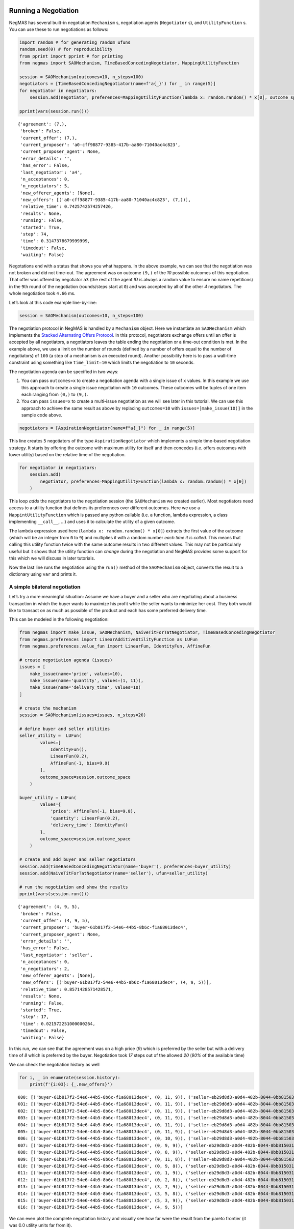 Running a Negotiation
---------------------

NegMAS has several built-in negotiation ``Mechanism`` s, negotiation
agents (``Negotiator`` s), and ``UtilityFunction`` s. You can use these
to run negotiations as follows:

.. code:: ipython3

    import random # for generating random ufuns
    random.seed(0) # for reproducibility
    from pprint import pprint # for printing
    from negmas import SAOMechanism, TimeBasedConcedingNegotiator, MappingUtilityFunction

    session = SAOMechanism(outcomes=10, n_steps=100)
    negotiators = [TimeBasedConcedingNegotiator(name=f'a{_}') for _ in range(5)]
    for negotiator in negotiators:
        session.add(negotiator, preferences=MappingUtilityFunction(lambda x: random.random() * x[0], outcome_space=session.outcome_space))

    pprint(vars(session.run()))


.. parsed-literal::

    {'agreement': (7,),
     'broken': False,
     'current_offer': (7,),
     'current_proposer': 'a0-cff98877-9385-417b-aa80-71040ac4c823',
     'current_proposer_agent': None,
     'error_details': '',
     'has_error': False,
     'last_negotiator': 'a4',
     'n_acceptances': 0,
     'n_negotiators': 5,
     'new_offerer_agents': [None],
     'new_offers': [('a0-cff98877-9385-417b-aa80-71040ac4c823', (7,))],
     'relative_time': 0.7425742574257426,
     'results': None,
     'running': False,
     'started': True,
     'step': 74,
     'time': 0.3147378679999999,
     'timedout': False,
     'waiting': False}


Negotations end with a status that shows you what happens. In the above
example, we can see that the negotiation was not broken and did not
time-out. The agreement was on outcome ``(9,)`` of the *10* possible
outcomes of this negotiation. That offer was offered by negotiator
``a3`` (the rest of the agent *ID* is always a random value to ensure no
name repetitions) in the ``9``\ th round of the negotiation
(rounds/steps start at ``0``) and was accepted by all of the other *4*
negotiators. The whole negotiation took ``4.66`` ms.

Let’s look at this code example line-by-line:

.. code:: python

   session = SAOMechanism(outcomes=10, n_steps=100)

The negotiation protocol in NegMAS is handled by a ``Mechanism`` object.
Here we instantiate an ``SAOMechanism`` which implements the `Stacked
Alternating Offers
Protocol <https://ii.tudelft.nl/~catholijn/publications/sites/default/files/Aydogan2017_Chapter_AlternatingOffersProtocolsForM.pdf>`__.
In this protocol, negotiators exchange offers until an offer is accepted
by all negotiators, a negotiators leaves the table ending the
negotiation or a time-out condition is met. In the example above, we use
a limit on the number of rounds (defined by a number of offers equal to
the number of negotiators) of ``100`` (a step of a mechanism is an
executed round). Another possibility here is to pass a wall-time
constraint using something like ``time_limit=10`` which limits the
negotiation to ``10`` seconds.

The negotiation agenda can be specified in two ways:

1. You can pass ``outcomes=x`` to create a negotiation agenda with a
   single issue of ``x`` values. In this example we use this approach to
   create a single issue negotiation with ``10`` outcomes. These
   outcomes will be tuples of one item each ranging from ``(0,)`` to
   ``(9,)``.
2. You can pass ``issues=x`` to create a multi-issue negotiation as we
   will see later in this tutorial. We can use this approach to achieve
   the same result as above by replacing ``outcomes=10`` with
   ``issues=[make_issue(10)]`` in the sample code above.

.. code:: python

   negotiators = [AspirationNegotiator(name=f"a{_}") for _ in range(5)]

This line creates ``5`` negotiators of the type ``AspirationNegotiator``
which implements a simple time-based negotiation strategy. It starts by
offering the outcome with maximum utility for itself and then concedes
(i.e. offers outcomes with lower utility) based on the relative time of
the negotiation.

.. code:: python

   for negotiator in negotiators:
       session.add(
           negotiator, preferences=MappingUtilityFunction(lambda x: random.random() * x[0])
       )

This loop *adds* the negotiators to the negotiation session (the
``SAOMechanism`` we created earlier). Most negotiators need access to a
utility function that defines its preferences over different outcomes.
Here we use a ``MappintUtilityFunction`` which is passed any python
callable (i.e. a function, lambda expression, a class implementing
``__call__``, …) and uses it to calculate the utility of a given
outcome.

The lambda expression used here (``lambda x: random.random() * x[0]``)
extracts the first value of the outcome (which will be an integer from
``0`` to ``9``) and multiplies it with a random number *each time it is
called*. This means that calling this utility function twice with the
same outcome results in two different values. This may not be
particularly useful but it shows that the utility function can *change*
during the negotiation and NegMAS provides some support for this which
we will discuss in later tutorials.

Now the last line runs the negotiation using the ``run()`` method of the
``SAOMechanism`` object, converts the result to a dictionary using
``var`` and prints it.

A simple bilateral negotiation
~~~~~~~~~~~~~~~~~~~~~~~~~~~~~~

Let’s try a more meaningful situation: Assume we have a buyer and a
seller who are negotiating about a business transaction in which the
buyer wants to maximize his profit while the seller wants to minimize
her cost. They both would like to transact on as much as possible of the
product and each has some preferred delivery time.

This can be modeled in the following negotiation:

.. code:: ipython3

    from negmas import make_issue, SAOMechanism, NaiveTitForTatNegotiator, TimeBasedConcedingNegotiator
    from negmas.preferences import LinearAdditiveUtilityFunction as LUFun
    from negmas.preferences.value_fun import LinearFun, IdentityFun, AffineFun

    # create negotiation agenda (issues)
    issues = [
        make_issue(name='price', values=10),
        make_issue(name='quantity', values=(1, 11)),
        make_issue(name='delivery_time', values=10)
    ]

    # create the mechanism
    session = SAOMechanism(issues=issues, n_steps=20)

    # define buyer and seller utilities
    seller_utility =  LUFun(
            values=[
                IdentityFun(),
                LinearFun(0.2),
                AffineFun(-1, bias=9.0)
            ],
            outcome_space=session.outcome_space
        )

    buyer_utility = LUFun(
            values={
                'price': AffineFun(-1, bias=9.0),
                'quantity': LinearFun(0.2),
                'delivery_time': IdentityFun()
            },
            outcome_space=session.outcome_space
        )

    # create and add buyer and seller negotiators
    session.add(TimeBasedConcedingNegotiator(name='buyer'), preferences=buyer_utility)
    session.add(NaiveTitForTatNegotiator(name='seller'), ufun=seller_utility)

    # run the negotiation and show the results
    pprint(vars(session.run()))


.. parsed-literal::

    {'agreement': (4, 9, 5),
     'broken': False,
     'current_offer': (4, 9, 5),
     'current_proposer': 'buyer-61b817f2-54e6-44b5-8b6c-f1a68013dec4',
     'current_proposer_agent': None,
     'error_details': '',
     'has_error': False,
     'last_negotiator': 'seller',
     'n_acceptances': 0,
     'n_negotiators': 2,
     'new_offerer_agents': [None],
     'new_offers': [('buyer-61b817f2-54e6-44b5-8b6c-f1a68013dec4', (4, 9, 5))],
     'relative_time': 0.8571428571428571,
     'results': None,
     'running': False,
     'started': True,
     'step': 17,
     'time': 0.021572251000000264,
     'timedout': False,
     'waiting': False}


In this run, we can see that the agreement was on a high price (*9*)
which is preferred by the seller but with a delivery time of *8* which
is preferred by the buyer. Negotiation took *17* steps out of the
allowed *20* (*90%* of the available time)

We can check the negotiation history as well

.. code:: ipython3

    for i, _ in enumerate(session.history):
        print(f'{i:03}: {_.new_offers}')


.. parsed-literal::

    000: [('buyer-61b817f2-54e6-44b5-8b6c-f1a68013dec4', (0, 11, 9)), ('seller-eb29d8d3-a0d4-482b-8044-0bb815031b11', (9, 11, 0))]
    001: [('buyer-61b817f2-54e6-44b5-8b6c-f1a68013dec4', (0, 11, 9)), ('seller-eb29d8d3-a0d4-482b-8044-0bb815031b11', (9, 10, 0))]
    002: [('buyer-61b817f2-54e6-44b5-8b6c-f1a68013dec4', (0, 11, 9)), ('seller-eb29d8d3-a0d4-482b-8044-0bb815031b11', (9, 9, 0))]
    003: [('buyer-61b817f2-54e6-44b5-8b6c-f1a68013dec4', (0, 11, 9)), ('seller-eb29d8d3-a0d4-482b-8044-0bb815031b11', (9, 8, 0))]
    004: [('buyer-61b817f2-54e6-44b5-8b6c-f1a68013dec4', (0, 11, 9)), ('seller-eb29d8d3-a0d4-482b-8044-0bb815031b11', (9, 7, 0))]
    005: [('buyer-61b817f2-54e6-44b5-8b6c-f1a68013dec4', (0, 11, 9)), ('seller-eb29d8d3-a0d4-482b-8044-0bb815031b11', (8, 11, 0))]
    006: [('buyer-61b817f2-54e6-44b5-8b6c-f1a68013dec4', (0, 10, 9)), ('seller-eb29d8d3-a0d4-482b-8044-0bb815031b11', (8, 10, 0))]
    007: [('buyer-61b817f2-54e6-44b5-8b6c-f1a68013dec4', (0, 9, 9)), ('seller-eb29d8d3-a0d4-482b-8044-0bb815031b11', (8, 9, 0))]
    008: [('buyer-61b817f2-54e6-44b5-8b6c-f1a68013dec4', (0, 8, 9)), ('seller-eb29d8d3-a0d4-482b-8044-0bb815031b11', (8, 8, 0))]
    009: [('buyer-61b817f2-54e6-44b5-8b6c-f1a68013dec4', (0, 11, 8)), ('seller-eb29d8d3-a0d4-482b-8044-0bb815031b11', (6, 9, 0))]
    010: [('buyer-61b817f2-54e6-44b5-8b6c-f1a68013dec4', (0, 9, 8)), ('seller-eb29d8d3-a0d4-482b-8044-0bb815031b11', (6, 8, 0))]
    011: [('buyer-61b817f2-54e6-44b5-8b6c-f1a68013dec4', (0, 1, 9)), ('seller-eb29d8d3-a0d4-482b-8044-0bb815031b11', (6, 7, 0))]
    012: [('buyer-61b817f2-54e6-44b5-8b6c-f1a68013dec4', (0, 2, 8)), ('seller-eb29d8d3-a0d4-482b-8044-0bb815031b11', (4, 10, 0))]
    013: [('buyer-61b817f2-54e6-44b5-8b6c-f1a68013dec4', (3, 7, 9)), ('seller-eb29d8d3-a0d4-482b-8044-0bb815031b11', (1, 9, 0))]
    014: [('buyer-61b817f2-54e6-44b5-8b6c-f1a68013dec4', (3, 5, 8)), ('seller-eb29d8d3-a0d4-482b-8044-0bb815031b11', (0, 11, 0))]
    015: [('buyer-61b817f2-54e6-44b5-8b6c-f1a68013dec4', (5, 3, 9)), ('seller-eb29d8d3-a0d4-482b-8044-0bb815031b11', (0, 7, 0))]
    016: [('buyer-61b817f2-54e6-44b5-8b6c-f1a68013dec4', (4, 9, 5))]


We can even plot the complete negotiation history and visually see how
far were the result from the pareto frontier (it was 0.0 utility units
far from it).

.. code:: ipython3

    session.plot()



.. image:: 01.running_simple_negotiation_files/01.running_simple_negotiation_9_0.png



.. parsed-literal::

    <Figure size 1440x576 with 0 Axes>


What happens if the seller was much more interested in delivery time.

Firstly, what do you expect?

Given that delivery time becomes a more important issue now, the seller
will get more utility points by allowing the price to go down given that
the delivery time can be made earlier. This means that we should expect
the delivery time and price to go down. Let’s see what happens:

.. code:: ipython3

    seller_utility = LUFun(values={'price': IdentityFun() , 'quantity': LinearFun(0.2) , 'delivery_time': AffineFun(-1, bias=9)},
                           weights = {'price': 1.0, 'quantity': 1.0, 'delivery_time': 10.0},
                           outcome_space=session.outcome_space)

    session = SAOMechanism(issues=issues, n_steps=50)
    session.add(TimeBasedConcedingNegotiator(name='buyer'), ufun=buyer_utility)
    session.add(TimeBasedConcedingNegotiator(name='seller'), ufun=seller_utility)
    pprint(session.run().__dict__)


.. parsed-literal::

    {'agreement': (2, 11, 2),
     'broken': False,
     'current_offer': (2, 11, 2),
     'current_proposer': 'buyer-f5833730-86ef-4c0c-8828-83601b80bccf',
     'current_proposer_agent': None,
     'error_details': '',
     'has_error': False,
     'last_negotiator': 'seller',
     'n_acceptances': 0,
     'n_negotiators': 2,
     'new_offerer_agents': [None],
     'new_offers': [('buyer-f5833730-86ef-4c0c-8828-83601b80bccf', (2, 11, 2))],
     'relative_time': 0.8431372549019608,
     'results': None,
     'running': False,
     'started': True,
     'step': 42,
     'time': 0.06833521500000028,
     'timedout': False,
     'waiting': False}


We can check it visually as well:

.. code:: ipython3

    session.plot()



.. image:: 01.running_simple_negotiation_files/01.running_simple_negotiation_13_0.png



.. parsed-literal::

    <Figure size 1440x576 with 0 Axes>


It is clear that the new ufuns transformed the problem. Now we have many
outcomes that are far from the pareto-front in this case. Nevertheless,
there is money on the table as the negotiators did not agree on an
outcome on the pareto front.

Inspecting the utility ranges of the seller and buyer we can see that
the seller can get much higher utility than the buyer (100 comapred with
20). This is a side effect of the ufun definitions and we can remove
this difference by normalizing both ufuns and trying again:

.. code:: ipython3

    seller_utility = seller_utility.scale_max(1.0)
    buyer_utility = buyer_utility.scale_max(1.0)
    session = SAOMechanism(issues=issues, n_steps=50)
    session.add(TimeBasedConcedingNegotiator(name='buyer'), ufun=buyer_utility)
    session.add(TimeBasedConcedingNegotiator(name='seller'), ufun=seller_utility)
    session.run()
    session.plot(ylimits=(0.0, 1.01))



.. image:: 01.running_simple_negotiation_files/01.running_simple_negotiation_15_0.png



.. parsed-literal::

    <Figure size 1440x576 with 0 Axes>


What happens if we give them more time to negotiate:

.. code:: ipython3

    session = SAOMechanism(issues=issues, n_steps=5000)

    session.add(TimeBasedConcedingNegotiator(name='buyer'), ufun=buyer_utility)
    session.add(TimeBasedConcedingNegotiator(name='seller'), ufun=seller_utility)
    session.run()
    session.plot(ylimits=(0.0, 1.01))



.. image:: 01.running_simple_negotiation_files/01.running_simple_negotiation_17_0.png



.. parsed-literal::

    <Figure size 1440x576 with 0 Axes>


It did not help much! The two agents adjusted their concession to match
the new time and they did not get to the Pareto-front.

Let’s allow them to concede faster by setting their ``aspiration_type``
to *linear* instead of the default *boulware*:

.. code:: ipython3

    session = SAOMechanism(issues=issues, n_steps=5000)
    session.add(TimeBasedConcedingNegotiator(name='buyer', offering_curve="linear"), ufun=buyer_utility)
    session.add(TimeBasedConcedingNegotiator(name='seller', offering_curve="linear"), ufun=seller_utility)
    session.run()
    session.plot(ylimits=(0.0, 1.01))



.. image:: 01.running_simple_negotiation_files/01.running_simple_negotiation_19_0.png



.. parsed-literal::

    <Figure size 1440x576 with 0 Axes>


It is clear that longer negotiation time, and faster concession did not
help the negotiators get to a point on the pareto-front.

What happens if one of the negotiators (say the buyer) was tougher than
the other?

.. code:: ipython3

    session = SAOMechanism(issues=issues, n_steps=5000)
    session.add(TimeBasedConcedingNegotiator(name='buyer', offering_curve="boulware"), ufun=buyer_utility)
    session.add(TimeBasedConcedingNegotiator(name='seller', offering_curve="linear"), ufun=seller_utility)
    session.run()
    session.plot(ylimits=(0.0, 1.01))



.. image:: 01.running_simple_negotiation_files/01.running_simple_negotiation_21_0.png



.. parsed-literal::

    <Figure size 1440x576 with 0 Axes>


Try to give an intuition for what happened:

-  Why did the negotiation take shorter than the previous one?
-  Why is the final agreement nearer to the pareto front?
-  Why is the buyer getting higher utility than in the case before the
   previous (in which it was also using a Boulware strategy)?
-  Why is the seller getting lower utility than in the case before the
   previous (in which it was also using a linear concession strategy)?
-  If the seller knew that the buyer will be using this strategy, what
   is its best response?

Using a Genius Negotiator
-------------------------

NegMAS tries to make interoperability with Genius (the Java based
defacto standard negotiation platform) as easy as possible. Once you
install NegMAS, you need to run this command once to enable this:

.. code:: bash

   negmas genius-setup

Assuming that you have a recent Java version, that is all you need to
do. Let’s try to run the same negotiation we had before using the Genius
Implementation of the time-based boulware negotiator:

.. code:: ipython3

    from negmas.genius.gnegotiators import BoulwareNegotiationParty
    session = SAOMechanism(issues=issues, n_steps=5000)
    session.add(BoulwareNegotiationParty(name='buyer-genius'), ufun=buyer_utility)
    session.add(TimeBasedConcedingNegotiator(name='seller-negmas', offering_curve="boulware"), ufun=seller_utility)
    session.run()
    session.plot(ylimits=(0.0, 1.01))



.. image:: 01.running_simple_negotiation_files/01.running_simple_negotiation_24_0.png



.. parsed-literal::

    <Figure size 1440x576 with 0 Axes>
